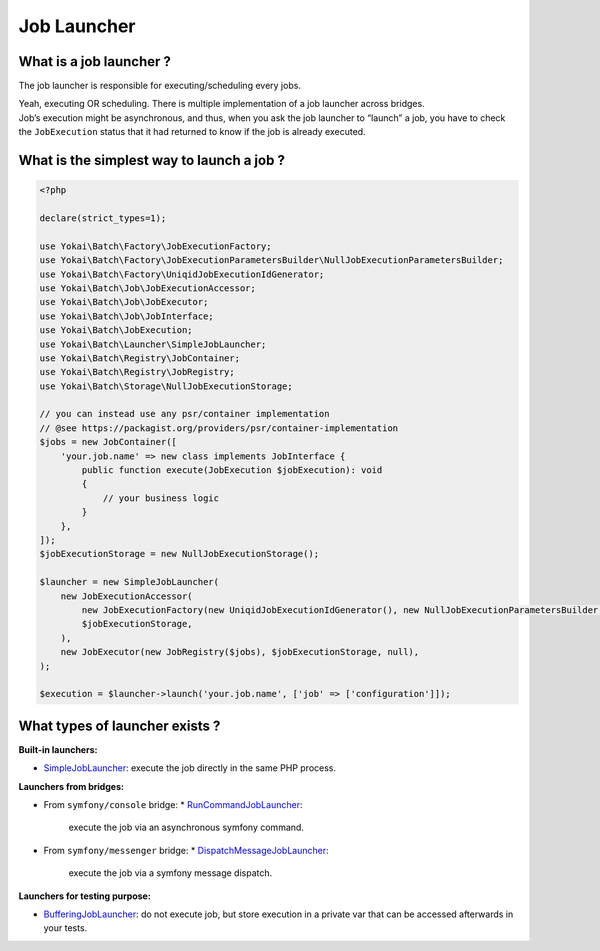 Job Launcher
============

What is a job launcher ?
------------------------

The job launcher is responsible for executing/scheduling every jobs.

| Yeah, executing OR scheduling. There is multiple implementation of a job launcher across bridges.
| Job’s execution might be asynchronous, and thus, when you ask the job launcher to “launch” a job,
  you have to check the ``JobExecution`` status that it had returned to know if the job is already executed.

What is the simplest way to launch a job ?
------------------------------------------

.. code:: php

   <?php

   declare(strict_types=1);

   use Yokai\Batch\Factory\JobExecutionFactory;
   use Yokai\Batch\Factory\JobExecutionParametersBuilder\NullJobExecutionParametersBuilder;
   use Yokai\Batch\Factory\UniqidJobExecutionIdGenerator;
   use Yokai\Batch\Job\JobExecutionAccessor;
   use Yokai\Batch\Job\JobExecutor;
   use Yokai\Batch\Job\JobInterface;
   use Yokai\Batch\JobExecution;
   use Yokai\Batch\Launcher\SimpleJobLauncher;
   use Yokai\Batch\Registry\JobContainer;
   use Yokai\Batch\Registry\JobRegistry;
   use Yokai\Batch\Storage\NullJobExecutionStorage;

   // you can instead use any psr/container implementation
   // @see https://packagist.org/providers/psr/container-implementation
   $jobs = new JobContainer([
       'your.job.name' => new class implements JobInterface {
           public function execute(JobExecution $jobExecution): void
           {
               // your business logic
           }
       },
   ]);
   $jobExecutionStorage = new NullJobExecutionStorage();

   $launcher = new SimpleJobLauncher(
       new JobExecutionAccessor(
           new JobExecutionFactory(new UniqidJobExecutionIdGenerator(), new NullJobExecutionParametersBuilder()),
           $jobExecutionStorage,
       ),
       new JobExecutor(new JobRegistry($jobs), $jobExecutionStorage, null),
   );

   $execution = $launcher->launch('your.job.name', ['job' => ['configuration']]);

What types of launcher exists ?
-------------------------------

**Built-in launchers:**

* `SimpleJobLauncher <https://github.com/yokai-php/batch/tree/0.x/src/Launcher/SimpleJobLauncher.php>`__:
  execute the job directly in the same PHP process.

**Launchers from bridges:**

* From ``symfony/console`` bridge:
  * `RunCommandJobLauncher <https://github.com/yokai-php/batch-symfony-console/blob/0.x/src/RunCommandJobLauncher.php>`__:
    execute the job via an asynchronous symfony command.
* From ``symfony/messenger`` bridge:
  * `DispatchMessageJobLauncher <https://github.com/yokai-php/batch-symfony-messenger/blob/0.x/src/DispatchMessageJobLauncher.php>`__:
    execute the job via a symfony message dispatch.

**Launchers for testing purpose:**

* `BufferingJobLauncher <https://github.com/yokai-php/batch/tree/0.x/src/Test/Launcher/BufferingJobLauncher.php>`__:
  do not execute job, but store execution in a private var that can be accessed afterwards in your tests.

.. seealso::

   :doc:`What is a job? </domain/job>`

   :doc:`What is a job execution? </domain/job-execution>`
